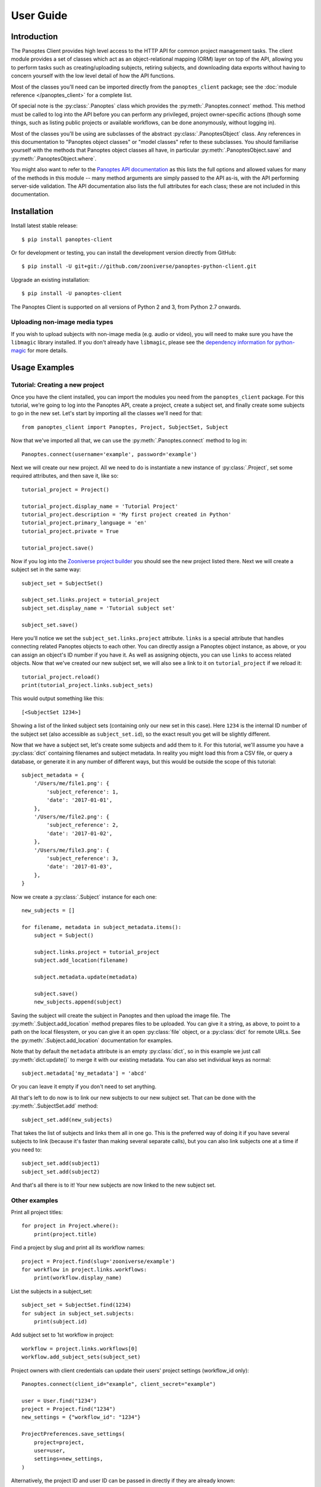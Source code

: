User Guide
==========

Introduction
------------

The Panoptes Client provides high level access to the HTTP API for common
project management tasks. The client module provides a set of classes which act
as an object-relational mapping (ORM) layer on top of the API, allowing you to
perform tasks such as creating/uploading subjects, retiring subjects, and
downloading data exports without having to concern yourself with the low level
detail of how the API functions.

Most of the classes you'll need can be imported directly from the
``panoptes_client`` package; see the :doc:`module reference </panoptes_client>`
for a complete list.

Of special note is the :py:class:`.Panoptes` class which provides the
:py:meth:`.Panoptes.connect` method. This method must be called to log into the
API before you can perform any privileged, project owner-specific actions
(though some things, such as listing public projects or available workflows,
can be done anonymously, without logging in).

Most of the classes you'll be using are subclasses of the abstract
:py:class:`.PanoptesObject` class. Any references in this documentation to
"Panoptes object classes" or "model classes" refer to these subclasses. You
should familiarise yourself with the methods that Panoptes object classes all
have, in particular :py:meth:`.PanoptesObject.save` and
:py:meth:`.PanoptesObject.where`.

You might also want to refer to the `Panoptes API documentation
<https://panoptes.docs.apiary.io/>`_ as this lists the full options and allowed
values for many of the methods in this module -- many method arguments are
simply passed to the API as-is, with the API performing server-side validation.
The API documentation also lists the full attributes for each class; these are
not included in this documentation.

Installation
------------

Install latest stable release::

    $ pip install panoptes-client

Or for development or testing, you can install the development version directly
from GitHub::

    $ pip install -U git+git://github.com/zooniverse/panoptes-python-client.git

Upgrade an existing installation::

    $ pip install -U panoptes-client

The Panoptes Client is supported on all versions of Python 2 and 3, from Python
2.7 onwards.

Uploading non-image media types
~~~~~~~~~~~~~~~~~~~~~~~~~~~~~~~

If you wish to upload subjects with non-image media (e.g. audio or video),
you will need to make sure you have the ``libmagic`` library installed. If you
don't already have ``libmagic``, please see the `dependency information for
python-magic <https://github.com/ahupp/python-magic#dependencies>`_ for more
details.

Usage Examples
--------------

Tutorial: Creating a new project
~~~~~~~~~~~~~~~~~~~~~~~~~~~~~~~~

Once you have the client installed, you can import the modules you need from the
``panoptes_client`` package. For this tutorial, we're going to log into the
Panoptes API, create a project, create a subject set, and finally create some
subjects to go in the new set. Let's start by importing all the classes we'll
need for that::

    from panoptes_client import Panoptes, Project, SubjectSet, Subject

Now that we've imported all that, we can use the :py:meth:`.Panoptes.connect`
method to log in::

    Panoptes.connect(username='example', password='example')

Next we will create our new project. All we need to do is instantiate a new
instance of :py:class:`.Project`, set some required attributes, and then save
it, like so::

    tutorial_project = Project()

    tutorial_project.display_name = 'Tutorial Project'
    tutorial_project.description = 'My first project created in Python'
    tutorial_project.primary_language = 'en'
    tutorial_project.private = True

    tutorial_project.save()


Now if you log into the `Zooniverse project builder
<https://www.zooniverse.org/lab>`_ you should see the new project listed there.
Next we will create a subject set in the same way::

    subject_set = SubjectSet()

    subject_set.links.project = tutorial_project
    subject_set.display_name = 'Tutorial subject set'

    subject_set.save()

Here you'll notice we set the ``subject_set.links.project`` attribute. ``links``
is a special attribute that handles connecting related Panoptes objects to each
other. You can directly assign a Panoptes object instance, as above, or you can
assign an object's ID number if you have it. As well as assigning objects, you
can use ``links`` to access related objects. Now that we've created our new
subject set, we will also see a link to it on ``tutorial_project`` if we reload
it::

    tutorial_project.reload()
    print(tutorial_project.links.subject_sets)

This would output something like this::

    [<SubjectSet 1234>]

Showing a list of the linked subject sets (containing only our new set in this
case). Here ``1234`` is the internal ID number of the subject set (also
accessible as ``subject_set.id``), so the exact result you get will be slightly
different.

Now that we have a subject set, let's create some subjects and add them to it.
For this tutorial, we'll assume you have a :py:class:`dict` containing filenames
and subject metadata. In reality you might load this from a CSV file, or query a
database, or generate it in any number of different ways, but this would be
outside the scope of this tutorial::

    subject_metadata = {
        '/Users/me/file1.png': {
            'subject_reference': 1,
            'date': '2017-01-01',
        },
        '/Users/me/file2.png': {
            'subject_reference': 2,
            'date': '2017-01-02',
        },
        '/Users/me/file3.png': {
            'subject_reference': 3,
            'date': '2017-01-03',
        },
    }

Now we create a :py:class:`.Subject` instance for each one::

    new_subjects = []

    for filename, metadata in subject_metadata.items():
        subject = Subject()

        subject.links.project = tutorial_project
        subject.add_location(filename)

        subject.metadata.update(metadata)

        subject.save()
        new_subjects.append(subject)

Saving the subject will create the subject in Panoptes and then upload the
image file. The :py:meth:`.Subject.add_location` method prepares files to be
uploaded. You can give it a string, as above, to point to a path on the local
filesystem, or you can give it an open :py:class:`file` object, or a
:py:class:`dict` for remote URLs. See the :py:meth:`.Subject.add_location`
documentation for examples.


Note that by default the ``metadata`` attribute is an empty :py:class:`dict`,
so in this example we just call :py:meth:`dict.update()` to merge it with our
existing metadata. You can also set individual keys as normal::

    subject.metadata['my_metadata'] = 'abcd'

Or you can leave it empty if you don't need to set anything.

All that's left to do now is to link our new subjects to our new subject set.
That can be done with the :py:meth:`.SubjectSet.add` method::

    subject_set.add(new_subjects)

That takes the list of subjects and links them all in one go. This is the
preferred way of doing it if you have several subjects to link (because it's
faster than making several separate calls), but you can also link subjects one
at a time if you need to::

    subject_set.add(subject1)
    subject_set.add(subject2)

And that's all there is to it! Your new subjects are now linked to the new
subject set.

Other examples
~~~~~~~~~~~~~~

Print all project titles::

    for project in Project.where():
        print(project.title)

Find a project by slug and print all its workflow names::

    project = Project.find(slug='zooniverse/example')
    for workflow in project.links.workflows:
        print(workflow.display_name)

List the subjects in a subject_set::

    subject_set = SubjectSet.find(1234)
    for subject in subject_set.subjects:
        print(subject.id)

Add subject set to 1st workflow in project::

    workflow = project.links.workflows[0]
    workflow.add_subject_sets(subject_set)

Project owners with client credentials can update their users' project settings
(workflow_id only)::

    Panoptes.connect(client_id="example", client_secret="example")

    user = User.find("1234")
    project = Project.find("1234")
    new_settings = {"workflow_id": "1234"}

    ProjectPreferences.save_settings(
        project=project,
        user=user,
        settings=new_settings,
    )

Alternatively, the project ID and user ID can be passed in directly if they are
already known::

    ProjectPreferences.save_settings(
        project=project_id,
        user=user_id,
        settings=new_settings,
    )
